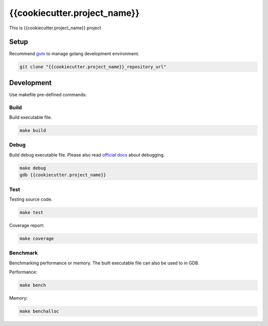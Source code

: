 {{cookiecutter.project_name}}
=============================

This is {{cookiecutter.project_name}} project

Setup
-----

Recommend gvm_ to manage golang development environment.

.. _gvm: https://github.com/moovweb/gvm

.. code:: shell

    git clone "{{cookiecutter.project_name}}_repository_url"

Development
-----------

Use makefile pre-defined commands:

Build
~~~~~

Build executable file.

.. code:: shell

   make build

Debug
~~~~~

Build debug executable file. Please also read `official docs`_ about debugging.

.. code:: shell

    make debug
    gdb {{cookiecutter.project_name}}

.. _`official docs`: https://golang.org/doc/gdb

Test
~~~~

Testing source code.

.. code:: shell

    make test

Coverage report:

.. code:: shell

    make coverage

Benchmark
~~~~~~~~~

Benchmarking performance or memory. The built executable file can also be used to in GDB.

Performance:

.. code:: shell

    make bench

Memory:

.. code:: shell

    make benchalloc
